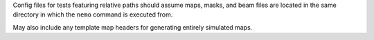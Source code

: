Config files for tests featuring relative paths should assume maps, masks, and
beam files are located in the same directory in which the ``nemo`` command is
executed from.

May also include any template map headers for generating entirely simulated maps.
